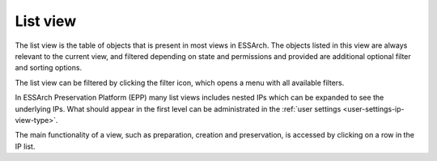 .. _list-view:

List view
=========

The list view is the table of objects that is present in most views in ESSArch.
The objects listed in this view are always relevant to the current view, and
filtered depending on state and permissions and provided are additional
optional filter and sorting options.

.. image:: images/list_view.png

The list view can be filtered by clicking the filter icon, which opens
a menu with all available filters.

.. image:: images/list_view_filter.png

In ESSArch Preservation Platform (EPP) many list views includes nested IPs
which can be expanded to see the underlying IPs. What should appear in the
first level can be administrated in the :ref:`user settings
<user-settings-ip-view-type>`.

.. image:: images/list_view_epp.png

The main functionality of a view, such as preparation, creation and
preservation, is accessed by clicking on a row in the IP list.
